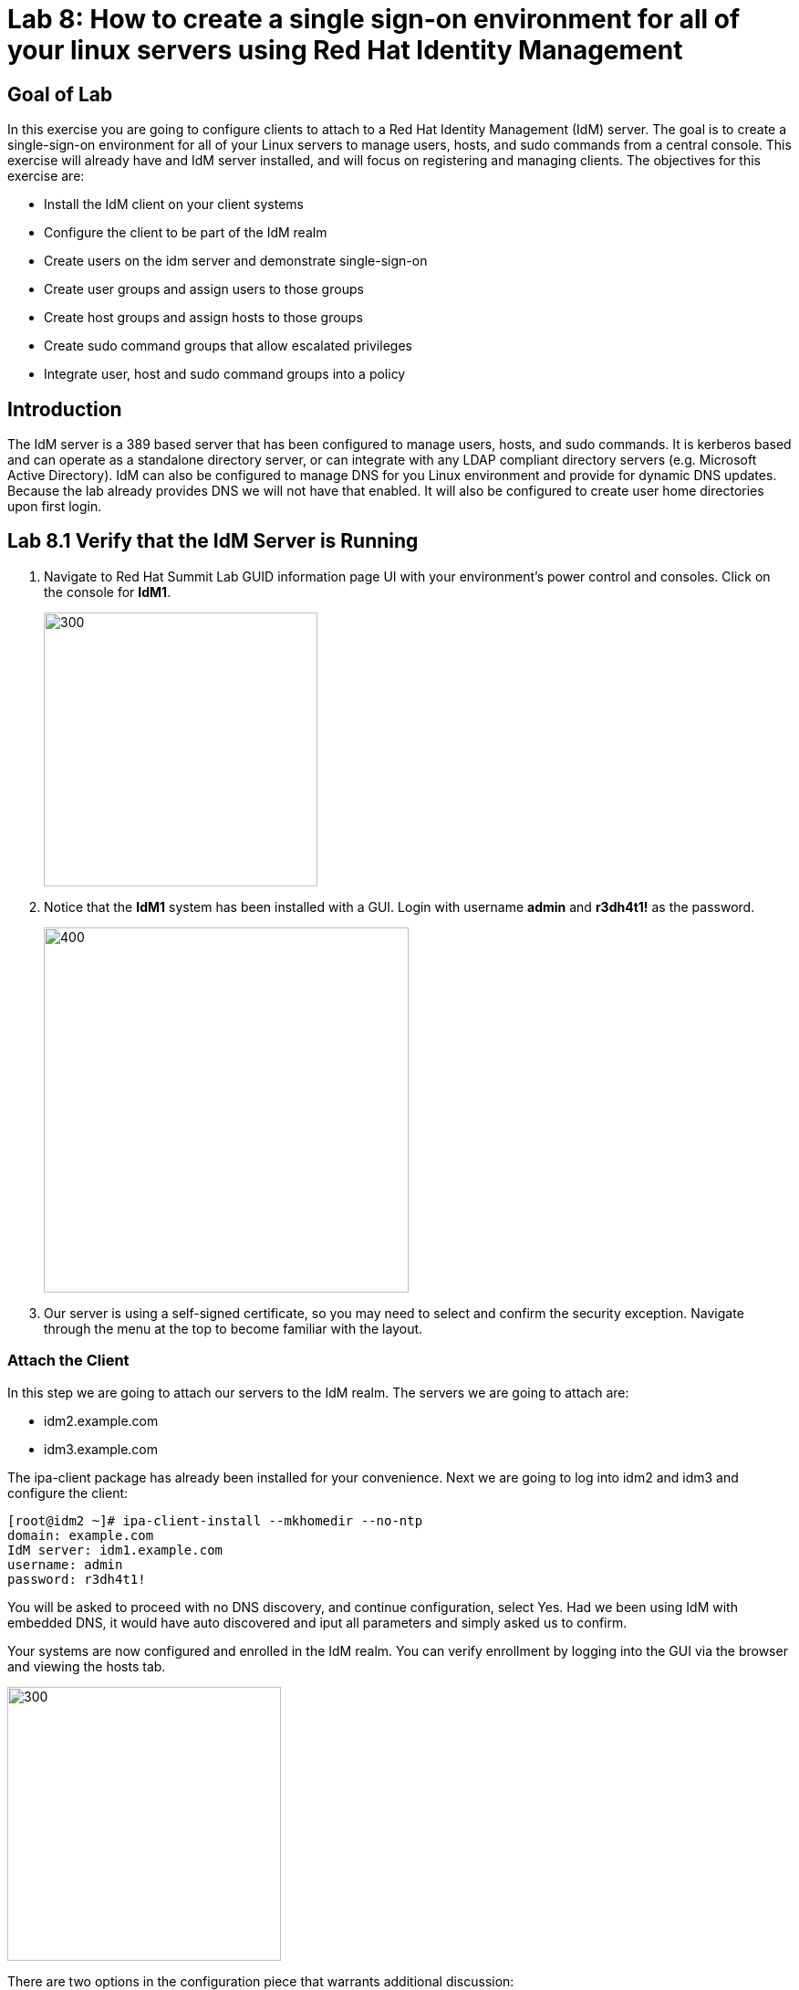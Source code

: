 = Lab 8: How to create a single sign-on environment for all of your linux servers using Red Hat Identity Management

== Goal of Lab
In this exercise you are going to configure clients to attach to a Red Hat Identity Management (IdM) server.  The goal is to create a single-sign-on environment for all of your Linux servers to manage users, hosts, and sudo commands from a central console.  This exercise will already have and IdM server installed, and will focus on registering and managing clients.  The objectives for this exercise are:

* Install the IdM client on your client systems
* Configure the client to be part of the IdM realm
* Create users on the idm server and demonstrate single-sign-on
* Create user groups and assign users to those groups
* Create host groups and assign hosts to those groups
* Create sudo command groups that allow escalated privileges
* Integrate user, host and sudo command groups into a policy

== Introduction
The IdM server is a 389 based server that has been configured to manage users, hosts, and sudo commands.  It is kerberos based and can operate as a standalone directory server, or can integrate with any LDAP compliant directory servers (e.g. Microsoft Active Directory).  IdM can also be configured to manage DNS for you Linux environment and provide for dynamic DNS updates.   Because the lab already provides DNS we will not have that enabled.  It will also be configured to create user home directories upon first login.

== Lab 8.1 Verify that the IdM Server is Running
. Navigate to Red Hat Summit Lab GUID information page UI with your environment's power control and consoles. Click on the console for *IdM1*.
+
image:images/idm-console.png[300,300]

. Notice that the *IdM1* system has been installed with a GUI.
Login with username *admin* and *r3dh4t1!* as the password.
+
image:images/idm-login.png[400,400]

. Our server is using a self-signed certificate, so you may need to select and confirm the security exception.  Navigate through the menu at the top to become familiar with the layout.

=== Attach the Client
In this step we are going to attach our servers to the IdM realm.  The servers we are going to attach are:

* idm2.example.com
* idm3.example.com

The ipa-client package has already been installed for your convenience.  Next we are going to log into idm2 and idm3 and configure the client:

[source]
[root@idm2 ~]# ipa-client-install --mkhomedir --no-ntp
domain: example.com
IdM server: idm1.example.com
username: admin
password: r3dh4t1!

You will be asked to proceed with no DNS discovery, and continue configuration, select Yes.  Had we been using IdM with embedded DNS, it would have auto discovered and iput all parameters and simply asked us to confirm.

Your systems are now configured and enrolled in the IdM realm.  You can verify enrollment by logging into the GUI via the browser and viewing the hosts tab.

image:images/idm-01-hosts.png[300,300]

There are two options in the configuration piece that warrants additional discussion:

[source]
--mkhomedir - this allows you to create a user home directory upon first login
--no-ntp - our lab is using chronyd to synchronize time

In a production environment, you may want to mount home directories remotely so that there are no user accounts or home directories on your servers.

== Lab 8.2 Configuring a Simple User
. In this exercise we will create a user and demonstrate single-sign-on.
. Logon to the GUI at http://idm1.example.com
. Navigate to the Identity -> Users tab
. Select the Add button and fill in:

* User login - user1
* User first name - User
* User last name - One
* New password - password (initial that will have to be changed on first logon)
* Verify password - password
+
image:images/idm-02-user1.png[500,500]
image:images/idm-03-user1.png[500,500]
image:images/idm-04-user1.png[500,500]


. Navigate to the Policy -> Host-Based-Access-Control -> HBAC Rules tab

+
NOTE: The default policy allows access to all users and all hosts, something that we will delete shortly, but is good for testing.

. Open the console to idm2.example.com and login as follows:
* username: user1
* password: password
(you will be prompted to change your initial password)
* A home directory will be created on the server

. From the command line type ‘grep user1 /etc/passwd’ and verity that the local account does not exist.

. IdM caches credentials locally in the sssd, and the kerberos ticket you are currently holding may continue to allow/disallow access to a resource after you make a change to a resource on the IdM server.  While there are ways to configure the cache for your specific needs, a quick way to clear the sssd cache is as follows:
+
[source]
RHEL 7:
systemctl stop sssd.service
sss_cache -E
systemctl start sssd.service
+
[source]
RHEL 6:
service sssd stop
sss_cache -E
service sssd start

To test, disable the user account on the IdM server that you just used to successfully login to a server, and note that you are still able to login.  This is due to the kerberos ticket still residing in the sssd cache.  Log out at this user, and clear the cache as the root user.  After clearing the cache, you will no longer be able to login.

== Lab 8.3 User Based Access Control
In this exercise we are going to allow/restrict access to hosts by user.  Let start by clearing the cache on idm2 and idm3 from the previous exercise following the steps previously outlined.

. Next, navigate to the Policy -> Host-Based-Access-Control tab
* Delete or disable the HBAC rule named ‘allow_all’

+
image:images/idm-05-policy.png[600,600]

. Create a new rule that allows you access to a specific server
* Select the Add and Edit button to create and edit your rule (a rule name is your choice)

+
image:images/idm-06-policy.png[700,700]

* Under Who select user1 and add them to the policy

+
image:images/idm-07-policy.png[700,700]

* Under Accessing select idm2.example.com as the host and add it to the policy

+
image:images/idm-08-policy.png[700,700]

* Under Via Service select login and sshd and add it to the policy

+
image:images/idm-09-policy.png[700,700]

. Try logging into all idm2 and idm3 servers
* You should be able to logon to the server specified in the policy
* You should be restricted from logging into servers not in the policy

. Clear the cache on the server where you successfully logged in
. Disable the policy to ready the system for the next exercise.

== Lab 8.4 User Group Based Access Control
In this exercise we are going to restrict access to hosts by user group.
. Navigate to Identity -> Groups tab

* Select User Groups under Group Categories in the left panel and add a group
** Provide a user group name and select the Add and Edit button
** Add a user to your user group using the Add button
+
image:images/idm-10-group.png[700,700]
image:images/idm-11-group.png[700,700]

* Select Host Groups under Group Categories in the left panel and add a group
** Provide a host group name and select the Add and Edit button
** Add either the idm2 or idm3 host to your host group

+
image:images/idm-12-group.png[700,700]
image:images/idm-13-group.png[700,700]

* Navigate to the Policy -> Host-Based-Access-Control -> HBAC Rules tab
** Select the add button and create a rule
** Select the newly created rule to edit it

+
image:images/idm-14-hbac.png[700,700]

** Under Who select your user group
** Under Accessing select your host group
** Under Via Service select login and sshd
* Try logging into idm2 and idm3
** You should be able to logon to the server specified in the policy
** You should be restricted from logging into servers not in the policy
* Clear the cache on the server where you successfully logged in
* Do not disable the policy because we are going to add to it in the next step

Grouping users and hosts allows you to move users into and out of groups, thereby, inheriting and disinheriting access.  The real strength with this method comes in the next exercise where we create sudo command groups.  Rather than creating service accounts with shared passwords for a group of administrators you can do the following:

* Add a user to a user group
* That user will inherit access to a specific group of hosts
* That user will also inherit escalated privileges required to perform their role on those hosts
* that user’s activity will be logged centrally

== Lab 8.5 Creating sudo Command Groups
This exercise will build off the previous exercise by adding a sudo command group to the existing policy.  So, in addition to having access to specific hosts, the users in the group will also be granted escalated privileges.  To simplify the demonstration, we will create a sudo command group with one command in it: the ability to execute yum.

. Before creating this to the policy, log into a server that your user (user1) has access to (either idm2 or idm3) from the previous step to verify that you do not have access to escalate and run yum:

[source]
[user1@idm2 ~]# sudo yum update
+
. After three attempts you will be prevented from trying further.  Clear the cache to proceed with this exercise: Please perform the following steps:

* Navigate to the Policy -> Sudo tab
* Select Sudo Commands from the drop down
** Select add to add a command
** Enter /usr/bin/yum

+
image:images/idm-15-sudo.png[700,700]

* Select Sudo Command Groups from the drop down
** Select add to create a group
** Create a new group and add the command from the previous step

+
image:images/idm-16-sudo.png[700,700]
image:images/idm-17-sudo.png[700,700]

* Select Sudo Rules from the drop down
** Select add to create a new rule and select the Add and Edit button
** Add you host group under Access Host Groups
** Add your sudo group under Sudo Allow Command Groups
** Add your user  group under Run as Groups

+
image:images/idm-18-sudo.png[700,700]

* Navigate to Policy -> Host Based Access Control -> HBAC Rules
** Select the rule you created in Step 5 and add sudo as a service in addition to logon and sshd.
** Login to the server and run ‘sudo yum update’

+
image:images/idm-19-sudo.png[700,700]

You could have simplified this by adding a user and a command rather than a user group and command group, but what we want to show is how you can group users, hosts, and sudo commands into one policy, which allows you to add and remove users that will inherit and disinherit access respectively.


<<top>>

link:README.adoc#table-of-contents[ Table of Contents ] | link:lab9_GPG.adoc[ Lab 9: GNU Privacy Guard ]
